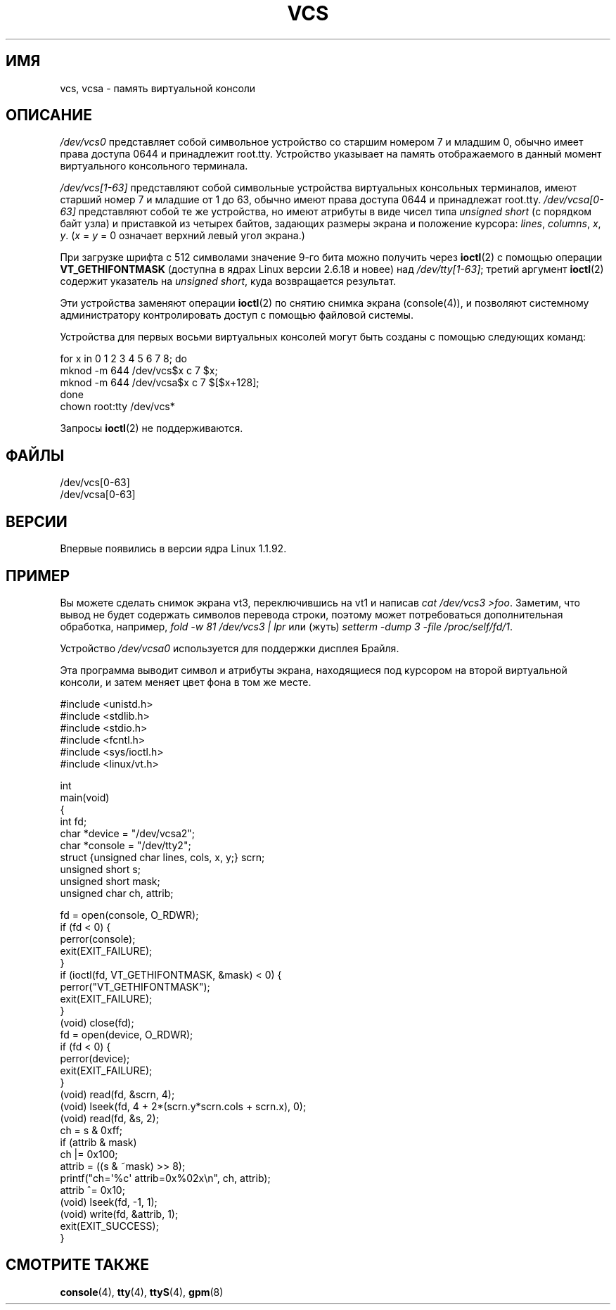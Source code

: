 .\" Copyright (c) 1995 James R. Van Zandt <jrv@vanzandt.mv.com>
.\" Sat Feb 18 09:11:07 EST 1995
.\"
.\" This is free documentation; you can redistribute it and/or
.\" modify it under the terms of the GNU General Public License as
.\" published by the Free Software Foundation; either version 2 of
.\" the License, or (at your option) any later version.
.\"
.\" The GNU General Public License's references to "object code"
.\" and "executables" are to be interpreted as the output of any
.\" document formatting or typesetting system, including
.\" intermediate and printed output.
.\"
.\" This manual is distributed in the hope that it will be useful,
.\" but WITHOUT ANY WARRANTY; without even the implied warranty of
.\" MERCHANTABILITY or FITNESS FOR A PARTICULAR PURPOSE.  See the
.\" GNU General Public License for more details.
.\"
.\" You should have received a copy of the GNU General Public
.\" License along with this manual; if not, write to the Free
.\" Software Foundation, Inc., 59 Temple Place, Suite 330, Boston, MA 02111,
.\" USA.
.\"
.\" Modified, Sun Feb 26 15:08:05 1995, faith@cs.unc.edu
.\" 2007-12-17, Samuel Thibault <samuel.thibault@ens-lyon.org>:
.\"     document the VT_GETHIFONTMASK ioctl
.\" "
.\"*******************************************************************
.\"
.\" This file was generated with po4a. Translate the source file.
.\"
.\"*******************************************************************
.TH VCS 4 2007\-12\-17 Linux "Руководство программиста Linux"
.SH ИМЯ
vcs, vcsa \- память виртуальной консоли
.SH ОПИСАНИЕ
\fI/dev/vcs0\fP представляет собой символьное устройство со старшим номером 7 и
младшим 0, обычно имеет права доступа 0644 и принадлежит
root.tty. Устройство указывает на память отображаемого в данный момент
виртуального консольного терминала.
.LP
\fI/dev/vcs[1\-63]\fP представляют собой символьные устройства виртуальных
консольных терминалов, имеют старший номер 7 и младшие от 1 до 63, обычно
имеют права доступа 0644 и принадлежат root.tty. \fI/dev/vcsa[0\-63]\fP
представляют собой  те же устройства, но имеют атрибуты в виде чисел типа
\fIunsigned short\fP (с порядком байт узла) и приставкой из четырех байтов,
задающих размеры экрана и положение курсора: \fIlines\fP, \fIcolumns\fP, \fIx\fP,
\fIy\fP.  (\fIx\fP = \fIy\fP = 0 означает верхний левый угол экрана.)

При загрузке шрифта с 512 символами значение 9\-го бита можно получить через
\fBioctl\fP(2) с помощью операции \fBVT_GETHIFONTMASK\fP (доступна в ядрах Linux
версии 2.6.18 и новее) над \fI/dev/tty[1\-63]\fP; третий аргумент \fBioctl\fP(2)
содержит указатель на \fIunsigned short\fP, куда возвращается результат.
.PP
Эти устройства заменяют операции \fBioctl\fP(2) по снятию снимка экрана
(console(4)), и позволяют системному администратору контролировать доступ с
помощью файловой системы.
.PP
Устройства для первых восьми виртуальных консолей могут быть созданы с
помощью следующих команд:

.nf
    for x in 0 1 2 3 4 5 6 7 8; do
        mknod \-m 644 /dev/vcs$x c 7 $x;
        mknod \-m 644 /dev/vcsa$x c 7 $[$x+128];
    done
    chown root:tty /dev/vcs*
.fi

Запросы \fBioctl\fP(2) не поддерживаются.
.SH ФАЙЛЫ
/dev/vcs[0\-63]
.br
.\" .SH AUTHOR
.\" Andries Brouwer <aeb@cwi.nl>
/dev/vcsa[0\-63]
.SH ВЕРСИИ
Впервые появились в версии ядра Linux 1.1.92.
.SH ПРИМЕР
Вы можете сделать снимок экрана vt3, переключившись на vt1 и написав \fIcat
/dev/vcs3 >foo\fP. Заметим, что вывод не будет содержать символов перевода
строки, поэтому может потребоваться дополнительная обработка, например,
\fIfold \-w 81 /dev/vcs3 | lpr\fP или (жуть) \fIsetterm \-dump 3 \-file
/proc/self/fd/1\fP.
.LP
Устройство \fI/dev/vcsa0\fP используется для поддержки дисплея Брайля.

Эта программа выводит символ и атрибуты экрана, находящиеся под курсором на
второй виртуальной консоли, и затем меняет цвет фона в том же месте.

.nf
#include <unistd.h>
#include <stdlib.h>
#include <stdio.h>
#include <fcntl.h>
#include <sys/ioctl.h>
#include <linux/vt.h>

int
main(void)
{
    int fd;
    char *device = "/dev/vcsa2";
    char *console = "/dev/tty2";
    struct {unsigned char lines, cols, x, y;} scrn;
    unsigned short s;
    unsigned short mask;
    unsigned char ch, attrib;

    fd = open(console, O_RDWR);
    if (fd < 0) {
        perror(console);
        exit(EXIT_FAILURE);
    }
    if (ioctl(fd, VT_GETHIFONTMASK, &mask) < 0) {
        perror("VT_GETHIFONTMASK");
        exit(EXIT_FAILURE);
    }
    (void) close(fd);
    fd = open(device, O_RDWR);
    if (fd < 0) {
        perror(device);
        exit(EXIT_FAILURE);
    }
    (void) read(fd, &scrn, 4);
    (void) lseek(fd, 4 + 2*(scrn.y*scrn.cols + scrn.x), 0);
    (void) read(fd, &s, 2);
    ch = s & 0xff;
    if (attrib & mask)
        ch |= 0x100;
    attrib = ((s & ~mask) >> 8);
    printf("ch=\(aq%c\(aq attrib=0x%02x\en", ch, attrib);
    attrib ^= 0x10;
    (void) lseek(fd, \-1, 1);
    (void) write(fd, &attrib, 1);
    exit(EXIT_SUCCESS);
}
.fi
.SH "СМОТРИТЕ ТАКЖЕ"
\fBconsole\fP(4), \fBtty\fP(4), \fBttyS\fP(4), \fBgpm\fP(8)
